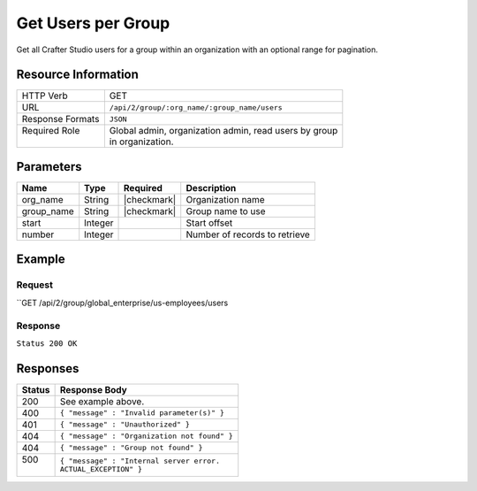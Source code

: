 .. _crafter-studio-api-group-users:

===================
Get Users per Group
===================

Get all Crafter Studio users for a group within an organization with an optional range for pagination.

--------------------
Resource Information
--------------------

+----------------------------+-------------------------------------------------------------------+
|| HTTP Verb                 || GET                                                              |
+----------------------------+-------------------------------------------------------------------+
|| URL                       || ``/api/2/group/:org_name/:group_name/users``                     |
+----------------------------+-------------------------------------------------------------------+
|| Response Formats          || ``JSON``                                                         |
+----------------------------+-------------------------------------------------------------------+
|| Required Role             || Global admin, organization admin, read users by group            |
||                           || in organization.                                                 |
+----------------------------+-------------------------------------------------------------------+

----------
Parameters
----------

+---------------+-------------+---------------+--------------------------------------------------+
|| Name         || Type       || Required     || Description                                     |
+===============+=============+===============+==================================================+
|| org_name     || String     || |checkmark|  || Organization name                               |
+---------------+-------------+---------------+--------------------------------------------------+
|| group_name   || String     || |checkmark|  || Group name to use                               |
+---------------+-------------+---------------+--------------------------------------------------+
|| start        || Integer    ||              || Start offset                                    |
+---------------+-------------+---------------+--------------------------------------------------+
|| number       || Integer    ||              || Number of records to retrieve                   |
+---------------+-------------+---------------+--------------------------------------------------+

-------
Example
-------

^^^^^^^
Request
^^^^^^^

``GET /api/2/group/global_enterprise/us-employees/users

^^^^^^^^
Response
^^^^^^^^

``Status 200 OK``

.. code-block:: json
  :linenos:

  {
    "total": 2
    "users" :
    [
      {
        "username" : "jane.doe",
        "first_name" : "Jane",
        "last_name" : "Doe",
        "email" : "jane@example.com",
        "externally_managed" : "false"
      },
      {
        "username" : "joe.bloggs",
        "first_name" : "Joe",
        "last_name" : "Bloggs",
        "email" : "joe@example.com",
        "externally_managed" : "false"
      }
    ]
  }

---------
Responses
---------

+---------+---------------------------------------------------+
|| Status || Response Body                                    |
+=========+===================================================+
|| 200    || See example above.                               |
+---------+---------------------------------------------------+
|| 400    || ``{ "message" : "Invalid parameter(s)" }``       |
+---------+---------------------------------------------------+
|| 401    || ``{ "message" : "Unauthorized" }``               |
+---------+---------------------------------------------------+
|| 404    || ``{ "message" : "Organization not found" }``     |
+---------+---------------------------------------------------+
|| 404    || ``{ "message" : "Group not found" }``            |
+---------+---------------------------------------------------+
|| 500    || ``{ "message" : "Internal server error.``        |
||        || ``ACTUAL_EXCEPTION" }``                          |
+---------+---------------------------------------------------+
